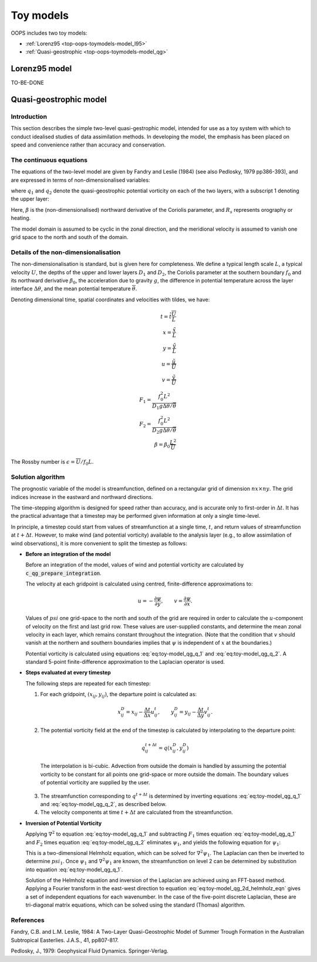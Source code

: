.. _top-oops-toymodels:

Toy models
==========

OOPS includes two toy models:

* :ref:`Lorenz95 <top-oops-toymodels-model_l95>`

* :ref:`Quasi-geostrophic <top-oops-toymodels-model_qg>`

.. _top-oops-toymodels-model_l95:

Lorenz95 model
--------------

TO-BE-DONE


.. _top-oops-toymodels-model_qg:

Quasi-geostrophic model
-----------------------

Introduction
~~~~~~~~~~~~

This section describes the simple two-level quasi-gestrophic model, intended for use as a toy system with which to conduct idealised studies of data assimilation methods. In developing the model, the emphasis has been placed on speed and convenience rather than accuracy and conservation.

The continuous equations
~~~~~~~~~~~~~~~~~~~~~~~~

The equations of the two-level model are given by Fandry and Leslie (1984) (see also Pedlosky, 1979 pp386-393), and are expressed in terms of non-dimensionalised variables:

.. math::
  \frac{{\rm D}q_1}{{\rm D}t} = \frac{{\rm D}q_2}{{\rm D}t} = 0
  :label: eq:toy-model_qg_conservation

where :math:`q_1` and :math:`q_2` denote the quasi-geostrophic potential vorticity on each of the two layers, with a subscript 1 denoting the upper layer:

.. math::
  q_1 = \nabla^2 \psi_1 - F_1 (\psi_1 -\psi_2 ) + \beta y
  :label: eq:toy-model_qg_q_1

.. math::
  q_2 = \nabla^2 \psi_2 - F_2 (\psi_2 -\psi_1 ) + \beta y + R_s
  :label: eq:toy-model_qg_q_2

Here, :math:`\beta` is the (non-dimensionalised) northward derivative of the Coriolis parameter, and :math:`R_s` represents orography or heating.

The model domain is assumed to be cyclic in the zonal direction, and the meridional velocity is assumed to vanish one grid space to the north and south of the domain.

Details of the non-dimensionalisation
~~~~~~~~~~~~~~~~~~~~~~~~~~~~~~~~~~~~~

The non-dimensionalisation is standard, but is given here for completeness. We define a typical length scale :math:`L`, a typical velocity :math:`U`, the depths of the upper and lower layers :math:`D_1` and :math:`D_2`, the Coriolis parameter at the southern boundary :math:`f_0` and its northward derivative :math:`\beta_0`, the acceleration due to gravity :math:`g`, the difference in potential temperature across the layer interface :math:`\Delta\theta`, and the mean potential temperature :math:`\overline\theta`.

Denoting dimensional time, spatial coordinates and velocities with tildes, we have:

.. math::
   t = \tilde t \frac{\overline U}{L} \\
   x = \frac{\tilde x}{L} \\
   y = \frac{\tilde y}{L} \\
   u = \frac{\tilde u}{\overline U} \\
   v = \frac{\tilde v}{\overline U} \\
   F_1 = \frac{f_0^2 L^2}{D_1 g \Delta\theta / {\overline\theta}} \\
   F_2 = \frac{f_0^2 L^2}{D_2 g \Delta\theta / {\overline\theta}} \\
   \beta = \beta_0 \frac{L^2}{\overline U}

The Rossby number is :math:`\epsilon = {\overline U} / f_0 L`.

Solution algorithm
~~~~~~~~~~~~~~~~~~

The prognostic variable of the model is streamfunction, defined on a rectangular grid of dimension :math:`nx \times ny`. The grid indices increase in the eastward and northward directions.

The time-stepping algorithm is designed for speed rather than accuracy, and is accurate only to first-order in :math:`\Delta t`. It has the practical advantage that a timestep may be performed given information at only a single time-level.

In principle, a timestep could start from values of streamfunction at a single time, :math:`t`, and return values of streamfunction at :math:`t+\Delta t`. However, to make wind (and potential vorticity) available to the analysis layer (e.g., to allow assimilation of wind observations), it is more convenient to split the timestep as follows:

* **Before an integration of the model**
  
  Before an integration of the model, values of wind and potential vorticity are calculated by :code:`c_qg_prepare_integration`.
  
  The velocity at each gridpoint is calculated using centred, finite-difference approximations to:
  
  .. math::
     u = -\frac{\partial \psi}{\partial y} ,\qquad
     v =  \frac{\partial \psi}{\partial x} .
  
  Values of :math:`psi` one grid-space to the north and south of the grid are required in order to calculate the :math:`u`-component of velocity on the first and last grid row. These values are user-supplied constants, and determine the mean zonal velocity in each layer, which remains constant throughout the integration. (Note that the condition that :math:`v` should vanish at the northern and southern boundaries implies that :math:`\psi` is independent of :math:`x` at the boundaries.)
  
  Potential vorticity is calculated using equations :eq:`eq:toy-model_qg_q_1` and :eq:`eq:toy-model_qg_q_2`. A standard 5-point finite-difference approximation to the Laplacian operator is used.
  
* **Steps evaluated at every timestep**
  
  The following steps are repeated for each timestep:
  
  1. For each gridpoint, :math:`(x_{ij} ,y_{ij})`, the departure point is calculated as:
  
    .. math::
       x^D_{ij} = x_{ij} - \frac{\Delta t}{\Delta x} u^t_{ij} ,\qquad
       y^D_{ij} = y_{ij} - \frac{\Delta t}{\Delta y} v^t_{ij} .
  
  2. The potential vorticity field at the end of the timestep is calculated by interpolating to the departure point:
  
    .. math::
       q^{t+\Delta t}_{ij} = q(x^D_{ij}, y^D_{ij})
  
    The interpolation is bi-cubic. Advection from outside the domain is handled by assuming the potential vorticity to be constant for all points one grid-space or more outside the domain. The boundary values of potential vorticity are supplied by the user.
  
  3. The streamfunction corresponding to :math:`q^{t+\Delta t}` is determined by inverting equations :eq:`eq:toy-model_qg_q_1` and :eq:`eq:toy-model_qg_q_2`, as described below.
  
  4. The velocity components at time :math:`t+\Delta t` are calculated from the streamfunction.
  
* **Inversion of Potential Vorticity**
  
  Applying :math:`\nabla^2` to equation :eq:`eq:toy-model_qg_q_1` and subtracting :math:`F_1` times equation :eq:`eq:toy-model_qg_q_1` and :math:`F_2` times equation :eq:`eq:toy-model_qg_q_2` eliminates :math:`\psi_1`, and yields the following equation for :math:`\psi_1`:
  
  .. math::
    \nabla^2 q_1 -F_2 q_1 -F_1 q_2 = \nabla^2 \left( \nabla^2 \psi_1 \right)
                                    - \left( F_1 + F_2 \right) \nabla^2 \psi_1.
    :label: eq:toy-model_qg_2d_helmholz_eqn
  
  This is a two-dimensional Helmholz equation, which can be solved for :math:`\nabla^2 \psi_1`. The Laplacian can then be inverted to determine :math:`psi_1`. Once :math:`\psi_1` and :math:`\nabla^2 \psi_1` are known, the streamfunction on level 2 can be determined by substitution into equation :eq:`eq:toy-model_qg_q_1`.
  
  Solution of the Helmholz equation and inversion of the Laplacian are achieved using an FFT-based method. Applying a Fourier transform in the east-west direction to equation :eq:`eq:toy-model_qg_2d_helmholz_eqn` gives a set of independent equations for each wavenumber. In the case of the five-point discrete Laplacian, these are tri-diagonal matrix equations, which can be solved using the standard (Thomas) algorithm.

References
~~~~~~~~~~

Fandry, C.B. and L.M. Leslie, 1984: A Two-Layer Quasi-Geostrophic Model of Summer Trough Formation in the Australian Subtropical Easterlies.  J.A.S., 41, pp807-817.

Pedlosky, J., 1979: Geophysical Fluid Dynamics. Springer-Verlag.

